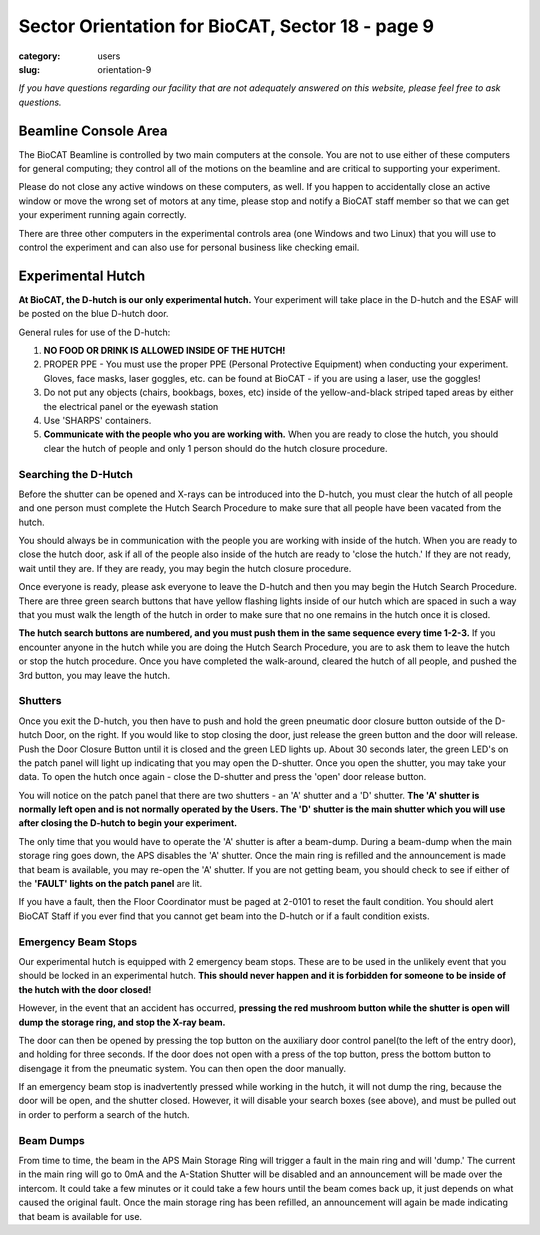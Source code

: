 Sector Orientation for BioCAT, Sector 18 - page 9
#################################################

:category: users
:slug: orientation-9

*If you have questions regarding our facility that are not adequately answered
on this website, please feel free to ask questions.*

Beamline Console Area
=====================

The BioCAT Beamline is controlled by two main computers at the console. You are
not to use either of these computers for general computing; they control all of
the motions on the beamline and are critical to supporting your experiment.

Please do not close any active windows on these computers, as well. If you happen
to accidentally close an active window or move the wrong set of motors at any time,
please stop and notify a BioCAT staff member so that we can get your experiment
running again correctly.

There are three other computers in the experimental controls area (one Windows
and two Linux) that you will use to control the experiment and can also use
for personal business like checking email.

Experimental Hutch
==================

**At BioCAT, the D-hutch is our only experimental hutch.** Your experiment will
take place in the D-hutch and the ESAF will be posted on the blue D-hutch door.

General rules for use of the D-hutch:

#.  **NO FOOD OR DRINK IS ALLOWED INSIDE OF THE HUTCH!**

#.  PROPER PPE - You must use the proper PPE (Personal Protective Equipment) when
    conducting your experiment. Gloves, face masks, laser goggles, etc. can be
    found at BioCAT - if you are using a laser, use the goggles!

#.  Do not put any objects (chairs, bookbags, boxes, etc) inside of the yellow-and-black
    striped taped areas by either the electrical panel or the eyewash station

#.  Use 'SHARPS' containers.

#.  **Communicate with the people who you are working with.** When you are ready to
    close the hutch, you should clear the hutch of people and only 1 person
    should do the hutch closure procedure.

Searching the D-Hutch
---------------------

.. image:: {static}/images/sector/hutch_search.jpeg
    :class: img-responsive
    :align: center


Before the shutter can be opened and X-rays can be introduced into the D-hutch,
you must clear the hutch of all people and one person must complete the Hutch
Search Procedure to make sure that all people have been vacated from the hutch.

You should always be in communication with the people you are working with
inside of the hutch. When you are ready to close the hutch door, ask if all
of the people also inside of the hutch are ready to 'close the hutch.' If
they are not ready, wait until they are. If they are ready, you may begin the
hutch closure procedure.

Once everyone is ready, please ask everyone to leave the D-hutch and then you
may begin the Hutch Search Procedure. There are three green search buttons
that have yellow flashing lights inside of our hutch which are spaced in such
a way that you must walk the length of the hutch in order to make sure that
no one remains in the hutch once it is closed.

**The hutch search buttons are numbered, and you must push them in the same sequence every time
1-2-3.** If you encounter anyone in the hutch while you are doing the Hutch
Search Procedure, you are to ask them to leave the hutch or stop the hutch
procedure. Once you have completed the walk-around, cleared the hutch of
all people, and pushed the 3rd button, you may leave the hutch.

Shutters
--------

Once you exit the D-hutch, you then have to push and hold the green pneumatic
door closure button outside of the D-hutch Door, on the right. If you would
like to stop closing the door, just release the green button and the door will
release. Push the Door Closure Button until it is closed and the green LED
lights up. About 30 seconds later, the green LED's on the patch panel will
light up indicating that you may open the D-shutter. Once you open the shutter,
you may take your data. To open the hutch once again - close the D-shutter
and press the 'open' door release button.

You will notice on the patch panel that there are two shutters - an 'A'
shutter and a 'D' shutter. **The 'A' shutter is normally left open and is not
normally operated by the Users. The 'D' shutter is the main shutter which you
will use after closing the D-hutch to begin your experiment.**

The only time that you would have to operate the 'A' shutter is after a beam-dump. During a
beam-dump when the main storage ring goes down, the APS disables the 'A' shutter.
Once the main ring is refilled and the announcement is made that beam is
available, you may re-open the 'A' shutter. If you are not getting beam,
you should check to see if either of the **'FAULT' lights on the patch panel** are
lit.

If you have a fault, then the Floor Coordinator must be paged at 2-0101
to reset the fault condition. You should alert BioCAT Staff if you ever find
that you cannot get beam into the D-hutch or if a fault condition exists.

Emergency Beam Stops
--------------------

Our experimental hutch is equipped with 2 emergency beam stops. These are to
be used in the unlikely event that you should be locked in an experimental
hutch. **This should never happen and it is forbidden for someone to be inside
of the hutch with the door closed!**

However, in the event that an accident has occurred, **pressing the red mushroom
button while the shutter is open will dump the storage ring, and stop the X-ray beam.**

The door can then be opened by pressing the top button on the auxiliary door
control panel(to the left of the entry door), and holding for three seconds.
If the door does not open with a press of the top button, press the bottom
button to disengage it from the pneumatic system. You can then open the door manually.

If an emergency beam stop is inadvertently pressed while working in the hutch, it will not dump
the ring, because the door will be open, and the shutter closed. However, it
will disable your search boxes (see above), and must be pulled out in order
to perform a search of the hutch.

Beam Dumps
----------

From time to time, the beam in the APS Main Storage Ring will trigger a fault
in the main ring and will 'dump.' The current in the main ring will go to 0mA and
the A-Station Shutter will be disabled and an announcement will be made over
the intercom. It could take a few minutes or it could take a few hours until
the beam comes back up, it just depends on what caused the original fault.
Once the main storage ring has been refilled, an announcement will again be
made indicating that beam is available for use.



.. column::
    :width: 6

    .. button:: Back
        :class: primary block
        :target: {filename}/pages/sector/orientation_8.rst

.. column::
    :width: 6

    .. button:: Next
        :class: primary block
        :target: {filename}/pages/sector/orientation_10.rst

